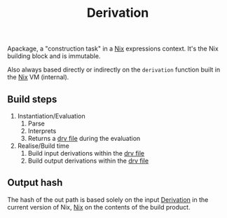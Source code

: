 :PROPERTIES:
:ID: FBECA8A8-6F47-4A39-B824-11E82B3298AA
:END:
#+title: Derivation

Apackage, a "construction task" in a [[file:../Nix.org][Nix]] expressions context. It's the Nix building block and is immutable.

Also always based directly or indirectly on the =derivation= function built in the [[file:../Nix.org][Nix]] VM (internal).

** Build steps
1. Instantiation/Evaluation
   1. Parse
   2. Interprets
   3. Returns a [[file:Derivation/drv file.org][drv file]] during the evaluation
2. Realise/Build time
   1. Build input derivations within the [[file:Derivation/drv file.org][drv file]]
   2. Build output derivations within the [[file:Derivation/drv file.org][drv file]]

** Output hash
The hash of the out path is based solely on the input [[file:file:Derivation.org][Derivation]] in the current version of Nix, [[../Nix.org][Nix]] on the contents of the build product.
